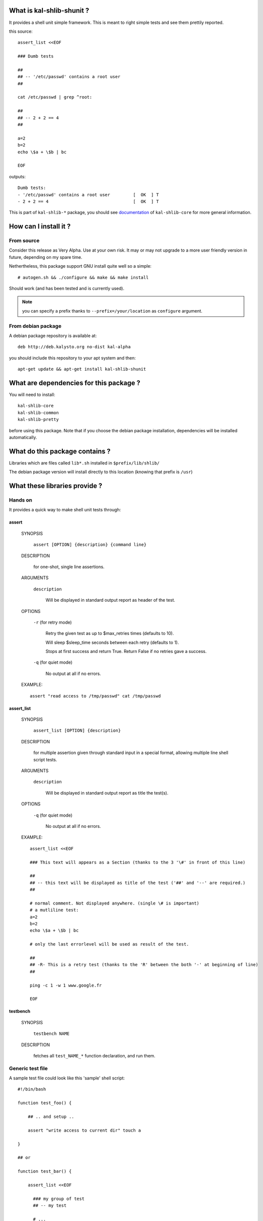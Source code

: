 What is kal-shlib-shunit ?
--------------------------

It provides a shell unit simple framework. This is meant to right simple tests
and see them prettily reported.

this source::

  assert_list <<EOF

  ### Dumb tests

  ##
  ## -- '/etc/passwd' contains a root user
  ##

  cat /etc/passwd | grep ^root:

  ##
  ## -- 2 + 2 == 4
  ##

  a=2
  b=2
  echo \$a + \$b | bc

  EOF

outputs::

  Dumb tests:
  - '/etc/passwd' contains a root user         [  OK  ] T
  - 2 + 2 == 4                                 [  OK  ] T


This is part of ``kal-shlib-*`` package, you should see `documentation`_ of
``kal-shlib-core`` for more general information.

.. _documentation: https://github.com/vaab/kal-shlib-core/blob/master/README.rst


How can I install it ?
----------------------

From source
'''''''''''

Consider this release as Very Alpha. Use at your own risk. It may or may not
upgrade to a more user friendly version in future, depending on my spare time.

Nethertheless, this package support GNU install quite well so a simple::

  # autogen.sh && ./configure && make && make install

Should work (and has been tested and is currently used).

.. note:: you can specify a prefix thanks to ``--prefix=/your/location`` as
  ``configure`` argument.

From debian package
'''''''''''''''''''

A debian package repository is available at::

  deb http://deb.kalysto.org no-dist kal-alpha

you should include this repository to your apt system and then::

  apt-get update && apt-get install kal-shlib-shunit


What are dependencies for this package ?
----------------------------------------

You will need to install::

  kal-shlib-core
  kal-shlib-common
  kal-shlib-pretty

before using this package. Note that if you choose the debian package
installation, dependencies will be installed automatically.


What do this package contains ?
-------------------------------

Libraries which are files called ``lib*.sh`` installed in
``$prefix/lib/shlib/``

The debian package version will install directly to this location (knowing that
prefix is ``/usr``)


What these libraries provide ?
------------------------------

Hands on
''''''''

It provides a quick way to make shell unit tests through:

assert
""""""

    SYNOPSIS

      ``assert [OPTION] {description} {command line}``

    DESCRIPTION

      for one-shot, single line assertions.

    ARGUMENTS

      ``description``

        Will be displayed in standard output report as header of the test.

    OPTIONS

      ``-r`` (for retry mode)

        Retry the given test as up to \$max_retries times (defaults to 10).

        Will sleep $sleep_time seconds between each retry (defaults to 1).

        Stops at first success and return True. Return False if no retries gave
        a success.

      ``-q`` (for quiet mode)

        No output at all if no errors.

    EXAMPLE::

       assert "read access to /tmp/passwd" cat /tmp/passwd

assert_list
"""""""""""

    SYNOPSIS

      ``assert_list [OPTION] {description}``

    DESCRIPTION

      for multiple assertion given through standard input in a special format,
      allowing multiple line shell script tests.

    ARGUMENTS

      ``description``

        Will be displayed in standard output report as title the test(s).

    OPTIONS

      ``-q`` (for quiet mode)

        No output at all if no errors.

    EXAMPLE::

        assert_list <<EOF

        ### This text will appears as a Section (thanks to the 3 '\#' in front of this line)

        ##
        ## -- this text will be displayed as title of the test ('##' and '--' are required.)
        ##

        # normal comment. Not displayed anywhere. (single \# is important)
        # a mutliline test:
        a=2
        b=2
        echo \$a + \$b | bc

        # only the last errorlevel will be used as result of the test.

        ##
        ## -R- This is a retry test (thanks to the 'R' between the both '-' at beginning of line)
        ##

        ping -c 1 -w 1 www.google.fr

        EOF


testbench
"""""""""

  SYNOPSIS

    ``testbench NAME``

  DESCRIPTION

    fetches all ``test_NAME_*`` function declaration, and run them.


Generic test file
'''''''''''''''''

A sample test file could look like this 'sample' shell script::

  #!/bin/bash

  function test_foo() {

      ## .. and setup ..

      assert "write access to current dir" touch a

  }

  ## or

  function test_bar() {

      assert_list <<EOF

        ### my group of test
        ## -- my test

        # ...

        ## -- my second test

        # ...

  EOF
  }

  testbench "$@"

this allows to call the script::

  sample foo

to test only foo, or::

  sample

to laucnh all detected test.
